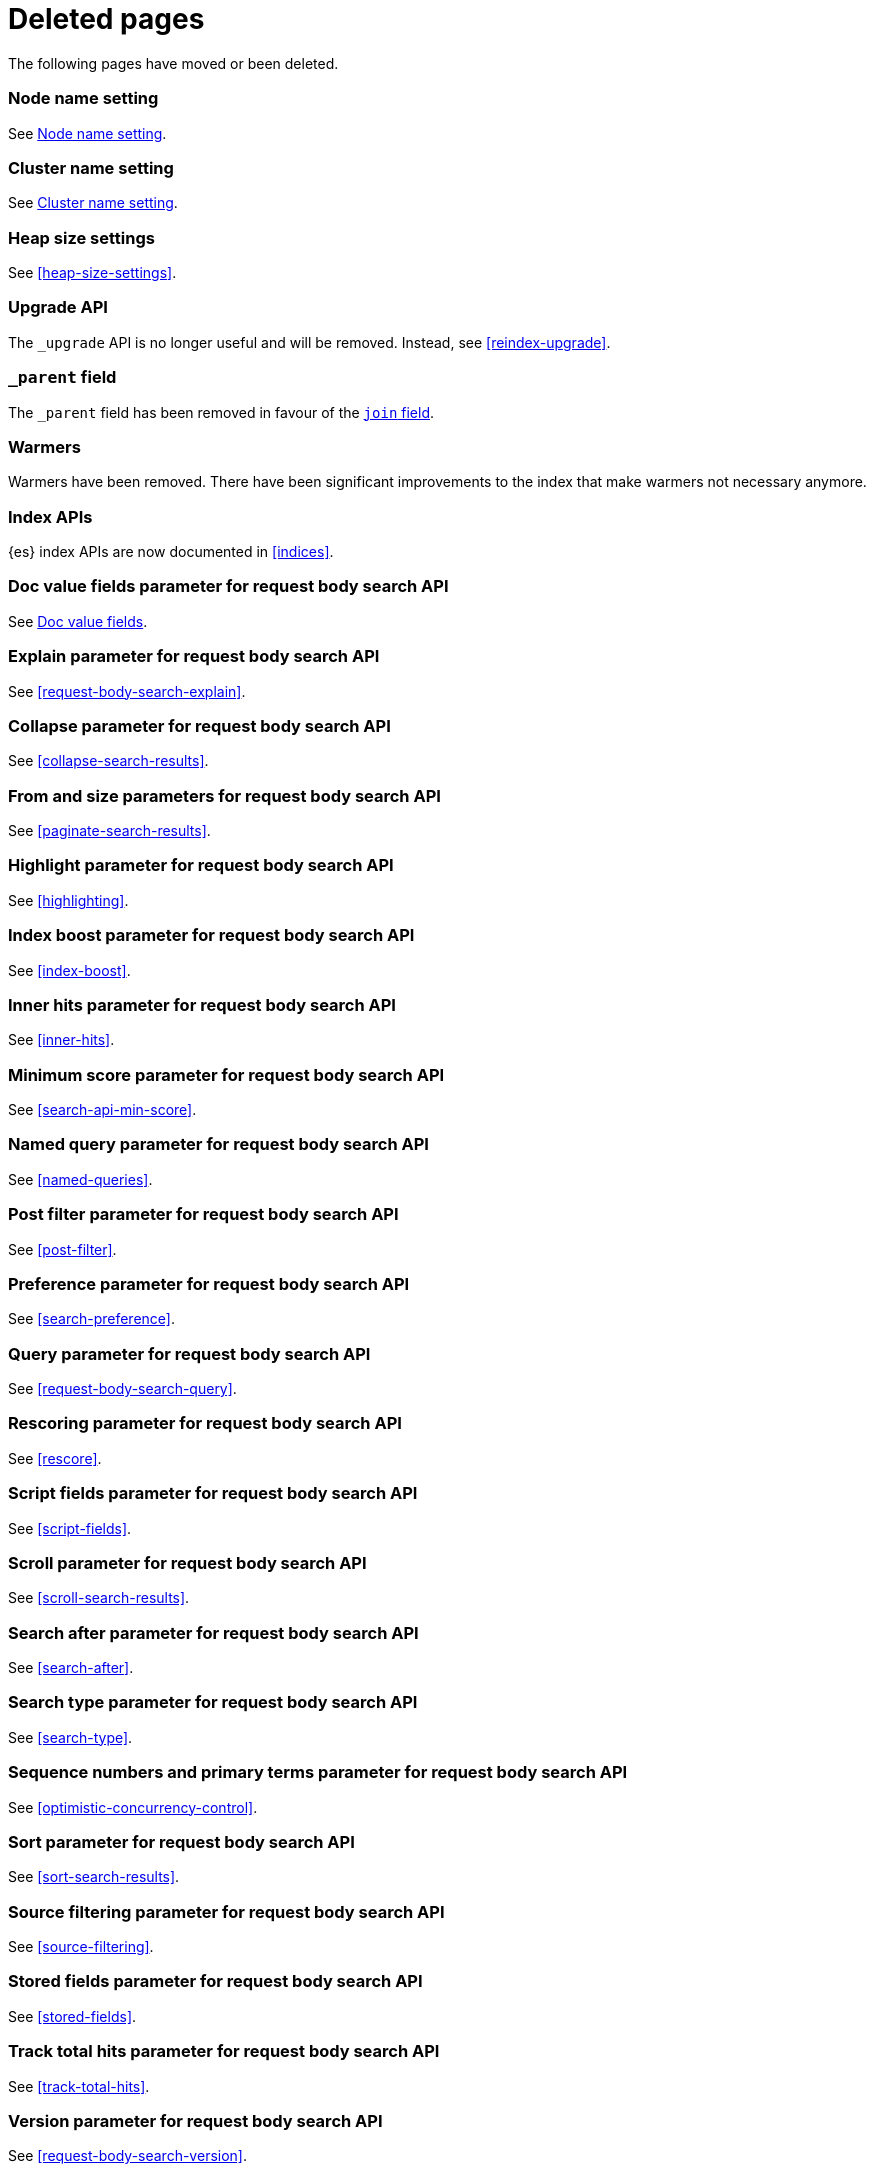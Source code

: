 ["appendix",role="exclude",id="redirects"]
= Deleted pages

The following pages have moved or been deleted.

[role="exclude",id="node.name"]
=== Node name setting

See <<node-name,Node name setting>>.

[role="exclude",id="cluster.name"]
=== Cluster name setting

See <<cluster-name,Cluster name setting>>.

[role="exclude",id="heap-size"]
=== Heap size settings

See <<heap-size-settings>>.

[role="exclude",id="indices-upgrade"]
=== Upgrade API

The `_upgrade` API is no longer useful and will be removed.  Instead, see
<<reindex-upgrade>>.

[role="exclude",id="mapping-parent-field"]
=== `_parent` field

The `_parent` field has been removed in favour of the <<parent-join,`join` field>>.

[role="exclude",id="indices-warmers"]
=== Warmers

Warmers have been removed. There have been significant improvements to the
index that make warmers not necessary anymore.

[role="exclude",id="index-apis"]
=== Index APIs
{es} index APIs are now documented in <<indices>>.

[role="exclude",id="search-request-docvalue-fields"]
=== Doc value fields parameter for request body search API
See <<request-body-search-docvalue-fields>>.

[role="exclude",id="search-request-explain"]
=== Explain parameter for request body search API
See <<request-body-search-explain>>.

[role="exclude",id="search-request-collapse"]
=== Collapse parameter for request body search API

See <<collapse-search-results>>.

[role="exclude",id="search-request-from-size"]
=== From and size parameters for request body search API
See <<paginate-search-results>>.

[role="exclude",id="search-request-highlighting"]
=== Highlight parameter for request body search API
See <<highlighting>>.

[role="exclude",id="search-request-index-boost"]
=== Index boost parameter for request body search API
See <<index-boost>>.

[role="exclude",id="search-request-inner-hits"]
=== Inner hits parameter for request body search API
See <<inner-hits>>.

[role="exclude",id="search-request-min-score"]
=== Minimum score parameter for request body search API
See <<search-api-min-score>>.

[role="exclude",id="search-request-named-queries-and-filters"]
=== Named query parameter for request body search API
See <<named-queries>>.

[role="exclude",id="search-request-post-filter"]
=== Post filter parameter for request body search API
See <<post-filter>>.

[role="exclude",id="search-request-preference"]
=== Preference parameter for request body search API
See <<search-preference>>.

[role="exclude",id="search-request-query"]
=== Query parameter for request body search API
See <<request-body-search-query>>.

[role="exclude",id="search-request-rescore"]
=== Rescoring parameter for request body search API
See <<rescore>>.

[role="exclude",id="search-request-script-fields"]
=== Script fields parameter for request body search API
See <<script-fields>>.

[role="exclude",id="search-request-scroll"]
=== Scroll parameter for request body search API
See <<scroll-search-results>>.

[role="exclude",id="search-request-search-after"]
=== Search after parameter for request body search API
See <<search-after>>.

[role="exclude",id="search-request-search-type"]
=== Search type parameter for request body search API
See <<search-type>>.

[role="exclude",id="search-request-seq-no-primary-term"]
=== Sequence numbers and primary terms parameter for request body search API
See <<optimistic-concurrency-control>>.

[role="exclude",id="search-request-sort"]
=== Sort parameter for request body search API
See <<sort-search-results>>.

[role="exclude",id="search-request-source-filtering"]
=== Source filtering parameter for request body search API

See <<source-filtering>>.

[role="exclude",id="search-request-stored-fields"]
=== Stored fields parameter for request body search API
See <<stored-fields>>.

[role="exclude",id="search-request-track-total-hits"]
=== Track total hits parameter for request body search API
See <<track-total-hits>>.

[role="exclude",id="search-request-version"]
=== Version parameter for request body search API
See <<request-body-search-version>>.

[role="exclude",id="search-suggesters-term"]
=== Term suggester
See <<term-suggester>>.

[role="exclude",id="search-suggesters-phrase"]
=== Phrase suggester
See <<phrase-suggester>>.

[role="exclude",id="search-suggesters-completion"]
=== Completion suggester
See <<completion-suggester>>.

[role="exclude",id="suggester-context"]
=== Context suggester
See <<context-suggester>>.

[role="exclude",id="returning-suggesters-type"]
=== Return suggester type
See <<return-suggesters-type>>.

[role="exclude",id="search-profile-queries"]
=== Profiling queries
See <<profiling-queries>>.

[role="exclude",id="search-profile-aggregations"]
=== Profiling aggregations
See <<profiling-aggregations>>.

[role="exclude",id="search-profile-considerations"]
=== Profiling considerations
See <<profiling-considerations>>.

[role="exclude",id="_explain_analyze"]
=== Explain analyze API
See <<explain-analyze-api>>.

[role="exclude",id="indices-synced-flush"]
=== Synced flush API
See <<indices-synced-flush-api>>.

[role="exclude",id="_repositories"]
=== Snapshot repositories
See <<snapshots-repositories>>.

[role="exclude",id="_snapshot"]
=== Snapshot
See <<snapshots-take-snapshot>>.

[role="exclude",id="getting-started-explore"]
=== Exploring your cluster
See <<cat>>.

[role="exclude",id="getting-started-cluster-health"]
=== Cluster health
See <<cat-health>>.

[role="exclude", id="getting-started-list-indices"]
=== List all indices
See <<cat-indices>>.

[role="exclude", id="getting-started-create-index"]
=== Create an index
See <<indices-create-index>>.

[role="exclude", id="getting-started-query-document"]
=== Index and query a document
See <<getting-started-index>>.

[role="exclude", id="getting-started-delete-index"]
=== Delete an index
See <<indices-delete-index>>.

[role="exclude", id="getting-started-modify-data"]
== Modifying your data
See <<docs-update>>.

[role="exclude", id="indexing-replacing-documents"]
=== Indexing/replacing documents
See <<docs-index_>>.

[role="exclude", id="getting-started-explore-data"]
=== Exploring your data
See <<getting-started-search>>.

[role="exclude", id="getting-started-search-API"]
=== Search API
See <<getting-started-search>>.

[role="exclude", id="getting-started-conclusion"]
=== Conclusion
See <<getting-started-next-steps>>.

[role="exclude",id="ccs-reduction"]
=== {ccs-cap} reduction
See <<ccs-works>>.

[role="exclude",id="administer-elasticsearch"]
=== Administering {es}
See <<high-availability>>.

[role="exclude",id="docker-cli-run"]
=== Docker Run

See <<docker-cli-run-dev-mode>>.

[role="exclude",id="analysis-compound-word-tokenfilter"]
=== Compound word token filters

See <<analysis-dict-decomp-tokenfilter>> and
<<analysis-hyp-decomp-tokenfilter>>.

[role="exclude",id="modules-snapshots"]
=== Snapshot module

See <<snapshot-restore>>.

[role="exclude",id="_repository_plugins"]
==== Repository plugins

See <<snapshots-repository-plugins>>.

[role="exclude",id="_changing_index_settings_during_restore"]
==== Change index settings during restore

See <<change-index-settings-during-restore>>.

[role="exclude",id="restore-snapshot"]
=== Restore snapshot

See <<snapshots-restore-snapshot>>.

[role="exclude",id="snapshots-repositories"]
=== Snapshot repositories

See <<snapshots-register-repository>>.

[role="exclude",id="ccs-works"]
=== How {ccs} works

See <<ccs-gateway-seed-nodes>> and <<ccs-min-roundtrips>>.

[role="exclude",id="modules-indices"]
=== Indices module

See:

* <<circuit-breaker>>
* <<indexing-buffer>>
* <<modules-fielddata>>
* <<query-cache>>
* <<recovery>>
* <<search-settings>>
* <<shard-request-cache>>

[role="exclude",id="testing"]
=== Testing

This page was deleted.
Information about the Java testing framework was removed
({es-issue}55257[#55257]) from the {es} Reference
because it was out of date and erroneously implied that it should be used by application developers.
There is an issue ({es-issue}55258[#55258])
for providing general testing guidance for applications that communicate with {es}.

[role="exclude",id="testing-framework"]
=== Java testing framework

This page was deleted.
Information about the Java testing framework was removed
({es-issue}55257[55257]) from the {es} Reference because it was out of date and
erroneously implied that it should be used by application developers.

There is an issue ({es-issue}55258[#55258]) for providing general testing
guidance for applications that communicate with {es}.


[role="exclude",id="why-randomized-testing"]
=== Why randomized testing?

This page was deleted.
Information about the Java testing framework was removed
({es-issue}55257[55257]) from the {es} Reference
because it was out of date and erroneously implied that it should be used by application developers.
There is an issue ({es-issue}[#55258])
for providing general testing guidance for applications that communicate with {es}.


[role="exclude",id="using-elasticsearch-test-classes"]
=== Using the {es} test classes

This page was deleted.
Information about the Java testing framework was removed
({es-issue}55257[55257]) from the {es} Reference
because it was out of date and erroneously implied that it should be used by application developers.
There is an issue ({es-issue}55258[#55258])
for providing general testing guidance for applications that communicate with {es}.


[role="exclude",id="unit-tests"]
=== Unit tests

This page was deleted.
Information about the Java testing framework was removed
({es-issue}55257[55257]) from the {es} Reference
because it was out of date and erroneously implied that it should be used by application developers.
There is an issue ({es-issue}55258[#55258])
for providing general testing guidance for applications that communicate with {es}.


[role="exclude",id="integration-tests"]
=== Integration tests

This page was deleted.
Information about the Java testing framework was removed
({es-issue}55257[55257]) from the {es} Reference
because it was out of date and erroneously implied that it should be used by application developers.
There is an issue ({es-issue}55258[#55258])
for providing general testing guidance for applications that communicate with {es}.


[role="exclude",id="number-of-shards"]
==== Number of shards

This section was deleted.

[role="exclude",id="helper-methods"]
==== Generic helper methods

This section was deleted.

[role="exclude",id="test-cluster-methods"]
==== Test cluster methods

This section was deleted.

[role="exclude",id="changing-node-settings"]
==== Changing node settings

This section was deleted.

[role="exclude",id="accessing-clients"]
==== Accessing clients

This section was deleted.

[role="exclude",id="scoping"]
==== Scoping

This section was deleted.

[role="exclude",id="changing-node-configuration"]
==== Changing plugins via configuration

This section was deleted.

[role="exclude",id="randomized-testing"]
=== Randomized testing

This page was deleted.

[role="exclude",id="generating-random-data"]
==== Generating random data

This section was deleted.

[role="exclude",id="assertions"]
=== Assertions

This page was deleted.

[role="exclude",id="search-uri-request"]
=== URI search

See <<search-search>>.

[role="exclude",id="modules-gateway-dangling-indices"]
=== Dangling indices

See <<dangling-indices>>.

[role="exclude",id="shards-allocation"]
=== Cluster-level shard allocation

See <<cluster-shard-allocation-settings>>.

[role="exclude",id="disk-allocator"]
=== Disk-based shard allocation

See <<disk-based-shard-allocation>>.

[role="exclude",id="allocation-awareness"]
=== Shard allocation awareness

See <<shard-allocation-awareness>>.

[role="exclude",id="allocation-filtering"]
=== Cluster-level shard allocation filtering

See <<cluster-shard-allocation-filtering>>.

[role="exclude",id="misc-cluster"]
=== Miscellaneous cluster settings

See <<misc-cluster-settings>>.

[role="exclude",id="modules"]
=== Modules

This page has been removed.

See <<settings,Configuring Elasticsearch>> for settings information:

* <<circuit-breaker>>
* <<modules-cluster>>
* <<modules-discovery-settings>>
* <<modules-fielddata>>
* <<modules-http>>
* <<recovery>>
* <<indexing-buffer>>
* <<modules-gateway>>
* <<modules-network>>
* <<query-cache>>
* <<search-settings>>
* <<shard-request-cache>>

For other information, see:

* <<modules-transport>>
* <<modules-threadpool>>
* <<modules-node>>
* <<modules-plugins>>
* <<modules-remote-clusters>>

[role="exclude",id="modules-discovery-adding-removing-nodes"]
=== Adding and removing nodes

See <<add-elasticsearch-nodes>>.

[role="exclude",id="_installation"]
=== Installation

See <<install-elasticsearch>>.

[role="exclude",id="mapping-ttl-field"]
=== `_ttl` mappings

The `_ttl` mappings have been removed.

[role="exclude",id="setup-service"]
=== Running as a service on Linux

See <<starting-elasticsearch>>.

[role="exclude",id="modules-scripting-painless-syntax"]
=== Painless syntax

See {painless}/painless-lang-spec.html[Painless language specification].

[role="exclude",id="setup-dir-layout"]
=== Directory layout

See <<settings>>.

[role="exclude",id="scan-scroll"]
=== Scan and scroll

See <<scroll-search-results>>.

[role="exclude",id="mapping-dynamic-mapping"]
=== Dynamic mapping

See <<dynamic-mapping>>.

[role="exclude",id="indices-status"]
=== Index status API

The  index `_status` API has been replaced with the <<indices-stats,index
stats>> and <<indices-recovery,index recovery>> APIs.

[role="exclude",id="search-facets"]
=== Search facets

See <<search-aggregations>>.

[role="exclude",id="_executing_searches"]
=== Executing searches

See <<getting-started-search>>.

[role="exclude",id="mapping-root-object-type"]
=== Mapping root object type

Mapping types have been removed. See <<mapping>>.

[role="exclude",id="query-dsl-filters"]
=== Query DSL filters

See <<query-filter-context>>.

[role="exclude",id="analysis-pathhierarchy-tokenizer-examples"]
=== Path hierarchy tokenizer examples

See <<analysis-pathhierarchy-tokenizer-detailed-examples>>.

[role="exclude",id="modules-tribe"]
=== Tribe node

Tribe node functionality has been removed in favor of {ccs}. See
<<modules-cross-cluster-search>>.

[role="exclude",id="release-highlights-7.0.0"]
=== Release highlights

See <<release-highlights>>.

[role="exclude",id="indices-templates"]
=== Index templates [[getting]]

See <<index-templates>>.

[role="exclude",id="indices-template-exists"]
=== Index template exists (legacy)

See <<indices-template-exists-v1>>.

[role="exclude",id="run-a-search"]
=== Run a search

See <<run-an-es-search>>.

[role="exclude",id="how-highlighters-work-internally"]
=== How highlighters work internally

See <<how-es-highlighters-work-internally>>.

[role="exclude",id="search-request-body"]
=== Request body search

This page has been removed.

For search API reference documentation, see <<search-search>>.

For search examples, see <<search-your-data>>.

[role="exclude",id="request-body-search-docvalue-fields"]
==== Doc value fields

See <<docvalue-fields, doc value fields>>.

[role="exclude",id="_fast_check_for_any_matching_docs"]
==== Fast check for any matching docs

See <<quickly-check-for-matching-docs>>.

[role="exclude",id="request-body-search-collapse"]
==== Field collapsing

See <<collapse-search-results>>.

[role="exclude",id="request-body-search-from-size"]
==== From / size

See <<paginate-search-results>>.

[role="exclude",id="request-body-search-highlighting"]
==== Highlighting

See <<highlighting>>.

[role="exclude",id="highlighter-internal-work"]
==== How highlighters work internally

See <<how-es-highlighters-work-internally>>.

[role="exclude",id="request-body-search-index-boost"]
==== Index boost
See <<index-boost>>.

[role="exclude",id="request-body-search-inner-hits"]
==== Inner hits
See <<inner-hits>>.

[role="exclude",id="request-body-search-min-score"]
==== `min_score`

See the <<search-api-min-score,`min_score`>> parameter.

[role="exclude",id="request-body-search-queries-and-filters"]
==== Named queries

See <<named-queries>>.

[role="exclude",id="request-body-search-post-filter"]
==== Post filter

See <<post-filter>>.

[role="exclude",id="request-body-search-preference"]
==== Preference

See <<search-preference>>.

[role="exclude",id="request-body-search-rescore"]
==== Rescoring

See <<rescore>>.

[role="exclude",id="request-body-search-script-fields"]
==== Script fields

See <<script-fields>>.

[role="exclude",id="request-body-search-scroll"]
==== Scroll

See <<scroll-search-results>>.

[[_clear_scroll_api]]
==== Clear scroll API

See <<clear-scroll-api>>.

[[sliced-scroll]]
==== Sliced scroll

See <<slice-scroll>>.

[role="exclude",id="request-body-search-search-after"]
==== Search after

See <<search-after>>.

[role="exclude",id="request-body-search-search-type"]
==== Search type

See <<search-type>>.

[role="exclude",id="request-body-search-sort"]
==== Sort

See <<sort-search-results>>.

[role="exclude",id="request-body-search-source-filtering"]
==== Source filtering

See <<source-filtering>>.

[role="exclude",id="request-body-search-stored-fields"]
==== Stored fields

See <<stored-fields>>.

[role="exclude",id="request-body-search-track-total-hits"]
==== Track total hits

See <<track-total-hits>>.

[role="exclude",id="_notes_3"]
=== Joining queries notes

See <<joining-queries-notes>>.

[role="exclude",id="_notes_4"]
=== Percolate query notes

See <<percolate-query-notes>>.

[role="exclude",id="searchable-snapshots-api-clear-cache"]
=== Clear cache API

We have removed documentation for this API. This a low-level API used to clear
the searchable snapshot cache. We plan to remove or drastically change this API
as part of a future release.

[role="exclude",id="searchable-snapshots-api-stats"]
=== Searchable snapshot statistics API

We have removed documentation for this API. This a low-level API used to get
information about searchable snapshot indices. We plan to remove or drastically
change this API as part of a future release.

[role="exclude",id="searchable-snapshots-repository-stats"]
=== Searchable snapshot repository statistics API

We have removed documentation for this API. This a low-level API used to get
information about searchable snapshot indices. We plan to remove or drastically
change this API as part of a future release.

[role="exclude",id="avoid-oversharding"]
=== Avoid oversharding

See <<size-your-shards>>.

[role="exclude",id="caching-heavy-aggregations"]
=== Caching heavy aggregations

See <<agg-caches>>.

[role="exclude",id="returning-only-agg-results"]
=== Returning only aggregation results

See <<return-only-agg-results>>.

[role="exclude",id="agg-metadata"]
=== Aggregation metadata

See <<add-metadata-to-an-agg>>.

[role="exclude",id="returning-aggregation-type"]
=== Returning the type of the aggregation

See <<return-agg-type>>.

[role="exclude",id="search-aggregations-matrix"]
=== Matrix aggregations

See <<search-aggregations-matrix-stats-aggregation>>.

[role="exclude",id="fielddata"]
=== `fielddata` mapping parameter

See <<fielddata-mapping-param>>.
